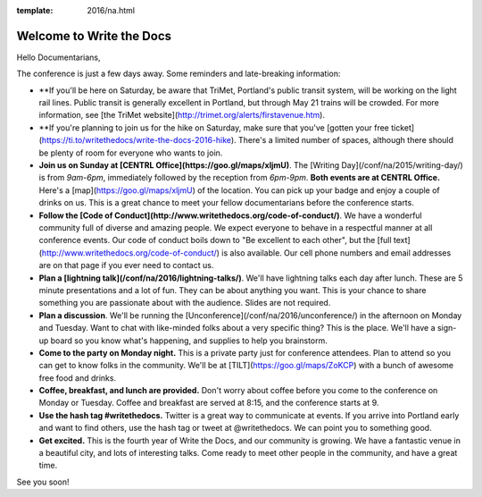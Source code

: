 :template: 2016/na.html


Welcome to Write the Docs
=========================

Hello Documentarians,

The conference is just a few days away. Some reminders and late-breaking information:

* **If you'll be here on Saturday, be aware that TriMet, Portland's public transit system, will be working on the light rail lines. Public transit is generally excellent in Portland, but through May 21 trains will be crowded. For more information, see [the TriMet website](http://trimet.org/alerts/firstavenue.htm).
* **If you're planning to join us for the hike on Saturday, make sure that you've [gotten your free ticket](https://ti.to/writethedocs/write-the-docs-2016-hike). There's a limited number of spaces, although there should be plenty of room for everyone who wants to join.
* **Join us on Sunday at [CENTRL Office](https://goo.gl/maps/xljmU)**. The [Writing Day](/conf/na/2015/writing-day/) is from *9am-6pm*, immediately followed by the reception from *6pm-9pm*. **Both events are at CENTRL Office.** Here's a [map](https://goo.gl/maps/xljmU) of the location. You can pick up your badge and enjoy a couple of drinks on us. This is a great chance to meet your fellow documentarians before the conference starts.
* **Follow the [Code of Conduct](http://www.writethedocs.org/code-of-conduct/)**. We have a wonderful community full of diverse and amazing people. We expect everyone to behave in a respectful manner at all conference events. Our code of conduct boils down to "Be excellent to each other", but the [full text](http://www.writethedocs.org/code-of-conduct/) is also available. Our cell phone numbers and email addresses are on that page if you ever need to contact us.
* **Plan a [lightning talk](/conf/na/2016/lightning-talks/)**. We'll have lightning talks each day after lunch. These are 5 minute presentations and a lot of fun. They can be about anything you want. This is your chance to share something you are passionate about with the audience. Slides are not required.
* **Plan a discussion**. We'll be running the [Unconference](/conf/na/2016/unconference/) in the afternoon on Monday and Tuesday. Want to chat with like-minded folks about a very specific thing? This is the place. We'll have a sign-up board so you know what's happening, and supplies to help you brainstorm.
* **Come to the party on Monday night.** This is a private party just for conference attendees. Plan to attend so you can get to know folks in the community. We'll be at [TILT](https://goo.gl/maps/ZoKCP) with a bunch of awesome free food and drinks.
* **Coffee, breakfast, and lunch are provided.** Don't worry about coffee before you come to the conference on Monday or Tuesday. Coffee and breakfast are served at 8:15, and the conference starts at 9.
* **Use the hash tag #writethedocs.** Twitter is a great way to communicate at events. If you arrive into Portland early and want to find others, use the hash tag or tweet at @writethedocs. We can point you to something good.
* **Get excited.** This is the fourth year of Write the Docs, and our community is growing. We have a fantastic venue in a beautiful city, and lots of interesting talks. Come ready to meet other people in the community, and have a great time.

See you soon!
